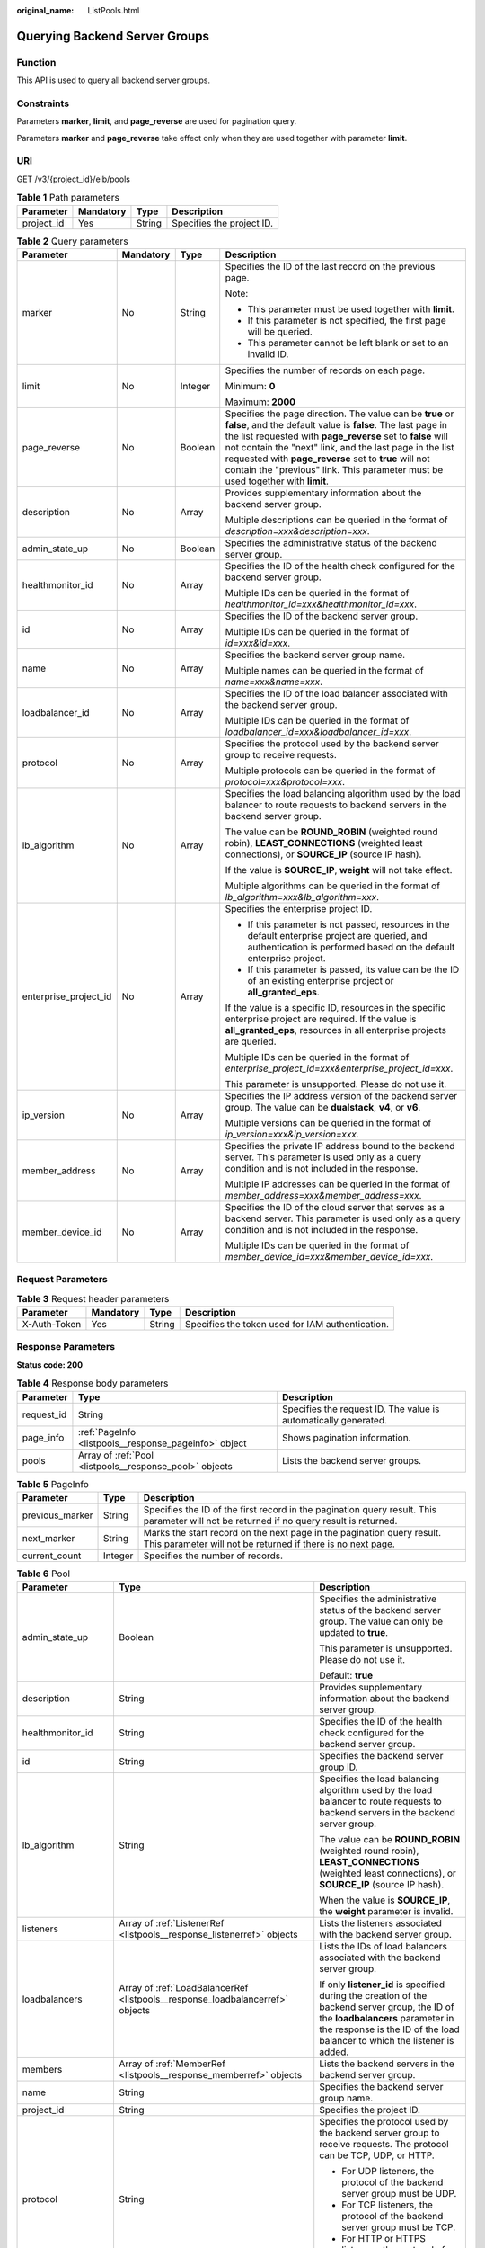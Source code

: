 :original_name: ListPools.html

.. _ListPools:

Querying Backend Server Groups
==============================

Function
--------

This API is used to query all backend server groups.

Constraints
-----------

Parameters **marker**, **limit**, and **page_reverse** are used for pagination query.

Parameters **marker** and **page_reverse** take effect only when they are used together with parameter **limit**.

URI
---

GET /v3/{project_id}/elb/pools

.. table:: **Table 1** Path parameters

   ========== ========= ====== =========================
   Parameter  Mandatory Type   Description
   ========== ========= ====== =========================
   project_id Yes       String Specifies the project ID.
   ========== ========= ====== =========================

.. table:: **Table 2** Query parameters

   +-----------------------+-----------------+-----------------+-------------------------------------------------------------------------------------------------------------------------------------------------------------------------------------------------------------------------------------------------------------------------------------------------------------------------------------------------------------------------------------------------+
   | Parameter             | Mandatory       | Type            | Description                                                                                                                                                                                                                                                                                                                                                                                     |
   +=======================+=================+=================+=================================================================================================================================================================================================================================================================================================================================================================================================+
   | marker                | No              | String          | Specifies the ID of the last record on the previous page.                                                                                                                                                                                                                                                                                                                                       |
   |                       |                 |                 |                                                                                                                                                                                                                                                                                                                                                                                                 |
   |                       |                 |                 | Note:                                                                                                                                                                                                                                                                                                                                                                                           |
   |                       |                 |                 |                                                                                                                                                                                                                                                                                                                                                                                                 |
   |                       |                 |                 | -  This parameter must be used together with **limit**.                                                                                                                                                                                                                                                                                                                                         |
   |                       |                 |                 |                                                                                                                                                                                                                                                                                                                                                                                                 |
   |                       |                 |                 | -  If this parameter is not specified, the first page will be queried.                                                                                                                                                                                                                                                                                                                          |
   |                       |                 |                 |                                                                                                                                                                                                                                                                                                                                                                                                 |
   |                       |                 |                 | -  This parameter cannot be left blank or set to an invalid ID.                                                                                                                                                                                                                                                                                                                                 |
   +-----------------------+-----------------+-----------------+-------------------------------------------------------------------------------------------------------------------------------------------------------------------------------------------------------------------------------------------------------------------------------------------------------------------------------------------------------------------------------------------------+
   | limit                 | No              | Integer         | Specifies the number of records on each page.                                                                                                                                                                                                                                                                                                                                                   |
   |                       |                 |                 |                                                                                                                                                                                                                                                                                                                                                                                                 |
   |                       |                 |                 | Minimum: **0**                                                                                                                                                                                                                                                                                                                                                                                  |
   |                       |                 |                 |                                                                                                                                                                                                                                                                                                                                                                                                 |
   |                       |                 |                 | Maximum: **2000**                                                                                                                                                                                                                                                                                                                                                                               |
   +-----------------------+-----------------+-----------------+-------------------------------------------------------------------------------------------------------------------------------------------------------------------------------------------------------------------------------------------------------------------------------------------------------------------------------------------------------------------------------------------------+
   | page_reverse          | No              | Boolean         | Specifies the page direction. The value can be **true** or **false**, and the default value is **false**. The last page in the list requested with **page_reverse** set to **false** will not contain the "next" link, and the last page in the list requested with **page_reverse** set to **true** will not contain the "previous" link. This parameter must be used together with **limit**. |
   +-----------------------+-----------------+-----------------+-------------------------------------------------------------------------------------------------------------------------------------------------------------------------------------------------------------------------------------------------------------------------------------------------------------------------------------------------------------------------------------------------+
   | description           | No              | Array           | Provides supplementary information about the backend server group.                                                                                                                                                                                                                                                                                                                              |
   |                       |                 |                 |                                                                                                                                                                                                                                                                                                                                                                                                 |
   |                       |                 |                 | Multiple descriptions can be queried in the format of *description=xxx&description=xxx*.                                                                                                                                                                                                                                                                                                        |
   +-----------------------+-----------------+-----------------+-------------------------------------------------------------------------------------------------------------------------------------------------------------------------------------------------------------------------------------------------------------------------------------------------------------------------------------------------------------------------------------------------+
   | admin_state_up        | No              | Boolean         | Specifies the administrative status of the backend server group.                                                                                                                                                                                                                                                                                                                                |
   +-----------------------+-----------------+-----------------+-------------------------------------------------------------------------------------------------------------------------------------------------------------------------------------------------------------------------------------------------------------------------------------------------------------------------------------------------------------------------------------------------+
   | healthmonitor_id      | No              | Array           | Specifies the ID of the health check configured for the backend server group.                                                                                                                                                                                                                                                                                                                   |
   |                       |                 |                 |                                                                                                                                                                                                                                                                                                                                                                                                 |
   |                       |                 |                 | Multiple IDs can be queried in the format of *healthmonitor_id=xxx&healthmonitor_id=xxx*.                                                                                                                                                                                                                                                                                                       |
   +-----------------------+-----------------+-----------------+-------------------------------------------------------------------------------------------------------------------------------------------------------------------------------------------------------------------------------------------------------------------------------------------------------------------------------------------------------------------------------------------------+
   | id                    | No              | Array           | Specifies the ID of the backend server group.                                                                                                                                                                                                                                                                                                                                                   |
   |                       |                 |                 |                                                                                                                                                                                                                                                                                                                                                                                                 |
   |                       |                 |                 | Multiple IDs can be queried in the format of *id=xxx&id=xxx*.                                                                                                                                                                                                                                                                                                                                   |
   +-----------------------+-----------------+-----------------+-------------------------------------------------------------------------------------------------------------------------------------------------------------------------------------------------------------------------------------------------------------------------------------------------------------------------------------------------------------------------------------------------+
   | name                  | No              | Array           | Specifies the backend server group name.                                                                                                                                                                                                                                                                                                                                                        |
   |                       |                 |                 |                                                                                                                                                                                                                                                                                                                                                                                                 |
   |                       |                 |                 | Multiple names can be queried in the format of *name=xxx&name=xxx*.                                                                                                                                                                                                                                                                                                                             |
   +-----------------------+-----------------+-----------------+-------------------------------------------------------------------------------------------------------------------------------------------------------------------------------------------------------------------------------------------------------------------------------------------------------------------------------------------------------------------------------------------------+
   | loadbalancer_id       | No              | Array           | Specifies the ID of the load balancer associated with the backend server group.                                                                                                                                                                                                                                                                                                                 |
   |                       |                 |                 |                                                                                                                                                                                                                                                                                                                                                                                                 |
   |                       |                 |                 | Multiple IDs can be queried in the format of *loadbalancer_id=xxx&loadbalancer_id=xxx*.                                                                                                                                                                                                                                                                                                         |
   +-----------------------+-----------------+-----------------+-------------------------------------------------------------------------------------------------------------------------------------------------------------------------------------------------------------------------------------------------------------------------------------------------------------------------------------------------------------------------------------------------+
   | protocol              | No              | Array           | Specifies the protocol used by the backend server group to receive requests.                                                                                                                                                                                                                                                                                                                    |
   |                       |                 |                 |                                                                                                                                                                                                                                                                                                                                                                                                 |
   |                       |                 |                 | Multiple protocols can be queried in the format of *protocol=xxx&protocol=xxx*.                                                                                                                                                                                                                                                                                                                 |
   +-----------------------+-----------------+-----------------+-------------------------------------------------------------------------------------------------------------------------------------------------------------------------------------------------------------------------------------------------------------------------------------------------------------------------------------------------------------------------------------------------+
   | lb_algorithm          | No              | Array           | Specifies the load balancing algorithm used by the load balancer to route requests to backend servers in the backend server group.                                                                                                                                                                                                                                                              |
   |                       |                 |                 |                                                                                                                                                                                                                                                                                                                                                                                                 |
   |                       |                 |                 | The value can be **ROUND_ROBIN** (weighted round robin), **LEAST_CONNECTIONS** (weighted least connections), or **SOURCE_IP** (source IP hash).                                                                                                                                                                                                                                                 |
   |                       |                 |                 |                                                                                                                                                                                                                                                                                                                                                                                                 |
   |                       |                 |                 | If the value is **SOURCE_IP**, **weight** will not take effect.                                                                                                                                                                                                                                                                                                                                 |
   |                       |                 |                 |                                                                                                                                                                                                                                                                                                                                                                                                 |
   |                       |                 |                 | Multiple algorithms can be queried in the format of *lb_algorithm=xxx&lb_algorithm=xxx*.                                                                                                                                                                                                                                                                                                        |
   +-----------------------+-----------------+-----------------+-------------------------------------------------------------------------------------------------------------------------------------------------------------------------------------------------------------------------------------------------------------------------------------------------------------------------------------------------------------------------------------------------+
   | enterprise_project_id | No              | Array           | Specifies the enterprise project ID.                                                                                                                                                                                                                                                                                                                                                            |
   |                       |                 |                 |                                                                                                                                                                                                                                                                                                                                                                                                 |
   |                       |                 |                 | -  If this parameter is not passed, resources in the default enterprise project are queried, and authentication is performed based on the default enterprise project.                                                                                                                                                                                                                           |
   |                       |                 |                 |                                                                                                                                                                                                                                                                                                                                                                                                 |
   |                       |                 |                 | -  If this parameter is passed, its value can be the ID of an existing enterprise project or **all_granted_eps**.                                                                                                                                                                                                                                                                               |
   |                       |                 |                 |                                                                                                                                                                                                                                                                                                                                                                                                 |
   |                       |                 |                 | If the value is a specific ID, resources in the specific enterprise project are required. If the value is **all_granted_eps**, resources in all enterprise projects are queried.                                                                                                                                                                                                                |
   |                       |                 |                 |                                                                                                                                                                                                                                                                                                                                                                                                 |
   |                       |                 |                 | Multiple IDs can be queried in the format of *enterprise_project_id=xxx&enterprise_project_id=xxx*.                                                                                                                                                                                                                                                                                             |
   |                       |                 |                 |                                                                                                                                                                                                                                                                                                                                                                                                 |
   |                       |                 |                 | This parameter is unsupported. Please do not use it.                                                                                                                                                                                                                                                                                                                                            |
   +-----------------------+-----------------+-----------------+-------------------------------------------------------------------------------------------------------------------------------------------------------------------------------------------------------------------------------------------------------------------------------------------------------------------------------------------------------------------------------------------------+
   | ip_version            | No              | Array           | Specifies the IP address version of the backend server group. The value can be **dualstack**, **v4**, or **v6**.                                                                                                                                                                                                                                                                                |
   |                       |                 |                 |                                                                                                                                                                                                                                                                                                                                                                                                 |
   |                       |                 |                 | Multiple versions can be queried in the format of *ip_version=xxx&ip_version=xxx*.                                                                                                                                                                                                                                                                                                              |
   +-----------------------+-----------------+-----------------+-------------------------------------------------------------------------------------------------------------------------------------------------------------------------------------------------------------------------------------------------------------------------------------------------------------------------------------------------------------------------------------------------+
   | member_address        | No              | Array           | Specifies the private IP address bound to the backend server. This parameter is used only as a query condition and is not included in the response.                                                                                                                                                                                                                                             |
   |                       |                 |                 |                                                                                                                                                                                                                                                                                                                                                                                                 |
   |                       |                 |                 | Multiple IP addresses can be queried in the format of *member_address=xxx&member_address=xxx*.                                                                                                                                                                                                                                                                                                  |
   +-----------------------+-----------------+-----------------+-------------------------------------------------------------------------------------------------------------------------------------------------------------------------------------------------------------------------------------------------------------------------------------------------------------------------------------------------------------------------------------------------+
   | member_device_id      | No              | Array           | Specifies the ID of the cloud server that serves as a backend server. This parameter is used only as a query condition and is not included in the response.                                                                                                                                                                                                                                     |
   |                       |                 |                 |                                                                                                                                                                                                                                                                                                                                                                                                 |
   |                       |                 |                 | Multiple IDs can be queried in the format of *member_device_id=xxx&member_device_id=xxx*.                                                                                                                                                                                                                                                                                                       |
   +-----------------------+-----------------+-----------------+-------------------------------------------------------------------------------------------------------------------------------------------------------------------------------------------------------------------------------------------------------------------------------------------------------------------------------------------------------------------------------------------------+

Request Parameters
------------------

.. table:: **Table 3** Request header parameters

   +--------------+-----------+--------+--------------------------------------------------+
   | Parameter    | Mandatory | Type   | Description                                      |
   +==============+===========+========+==================================================+
   | X-Auth-Token | Yes       | String | Specifies the token used for IAM authentication. |
   +--------------+-----------+--------+--------------------------------------------------+

Response Parameters
-------------------

**Status code: 200**

.. table:: **Table 4** Response body parameters

   +------------+---------------------------------------------------------+-----------------------------------------------------------------+
   | Parameter  | Type                                                    | Description                                                     |
   +============+=========================================================+=================================================================+
   | request_id | String                                                  | Specifies the request ID. The value is automatically generated. |
   +------------+---------------------------------------------------------+-----------------------------------------------------------------+
   | page_info  | :ref:`PageInfo <listpools__response_pageinfo>` object   | Shows pagination information.                                   |
   +------------+---------------------------------------------------------+-----------------------------------------------------------------+
   | pools      | Array of :ref:`Pool <listpools__response_pool>` objects | Lists the backend server groups.                                |
   +------------+---------------------------------------------------------+-----------------------------------------------------------------+

.. _listpools__response_pageinfo:

.. table:: **Table 5** PageInfo

   +-----------------+---------+------------------------------------------------------------------------------------------------------------------------------------------+
   | Parameter       | Type    | Description                                                                                                                              |
   +=================+=========+==========================================================================================================================================+
   | previous_marker | String  | Specifies the ID of the first record in the pagination query result. This parameter will not be returned if no query result is returned. |
   +-----------------+---------+------------------------------------------------------------------------------------------------------------------------------------------+
   | next_marker     | String  | Marks the start record on the next page in the pagination query result. This parameter will not be returned if there is no next page.    |
   +-----------------+---------+------------------------------------------------------------------------------------------------------------------------------------------+
   | current_count   | Integer | Specifies the number of records.                                                                                                         |
   +-----------------+---------+------------------------------------------------------------------------------------------------------------------------------------------+

.. _listpools__response_pool:

.. table:: **Table 6** Pool

   +-----------------------+-------------------------------------------------------------------------------+---------------------------------------------------------------------------------------------------------------------------------------------------------------------------------------------------------------------------------------------------------------------------------------------------+
   | Parameter             | Type                                                                          | Description                                                                                                                                                                                                                                                                                       |
   +=======================+===============================================================================+===================================================================================================================================================================================================================================================================================================+
   | admin_state_up        | Boolean                                                                       | Specifies the administrative status of the backend server group. The value can only be updated to **true**.                                                                                                                                                                                       |
   |                       |                                                                               |                                                                                                                                                                                                                                                                                                   |
   |                       |                                                                               | This parameter is unsupported. Please do not use it.                                                                                                                                                                                                                                              |
   |                       |                                                                               |                                                                                                                                                                                                                                                                                                   |
   |                       |                                                                               | Default: **true**                                                                                                                                                                                                                                                                                 |
   +-----------------------+-------------------------------------------------------------------------------+---------------------------------------------------------------------------------------------------------------------------------------------------------------------------------------------------------------------------------------------------------------------------------------------------+
   | description           | String                                                                        | Provides supplementary information about the backend server group.                                                                                                                                                                                                                                |
   +-----------------------+-------------------------------------------------------------------------------+---------------------------------------------------------------------------------------------------------------------------------------------------------------------------------------------------------------------------------------------------------------------------------------------------+
   | healthmonitor_id      | String                                                                        | Specifies the ID of the health check configured for the backend server group.                                                                                                                                                                                                                     |
   +-----------------------+-------------------------------------------------------------------------------+---------------------------------------------------------------------------------------------------------------------------------------------------------------------------------------------------------------------------------------------------------------------------------------------------+
   | id                    | String                                                                        | Specifies the backend server group ID.                                                                                                                                                                                                                                                            |
   +-----------------------+-------------------------------------------------------------------------------+---------------------------------------------------------------------------------------------------------------------------------------------------------------------------------------------------------------------------------------------------------------------------------------------------+
   | lb_algorithm          | String                                                                        | Specifies the load balancing algorithm used by the load balancer to route requests to backend servers in the backend server group.                                                                                                                                                                |
   |                       |                                                                               |                                                                                                                                                                                                                                                                                                   |
   |                       |                                                                               | The value can be **ROUND_ROBIN** (weighted round robin), **LEAST_CONNECTIONS** (weighted least connections), or **SOURCE_IP** (source IP hash).                                                                                                                                                   |
   |                       |                                                                               |                                                                                                                                                                                                                                                                                                   |
   |                       |                                                                               | When the value is **SOURCE_IP**, the **weight** parameter is invalid.                                                                                                                                                                                                                             |
   +-----------------------+-------------------------------------------------------------------------------+---------------------------------------------------------------------------------------------------------------------------------------------------------------------------------------------------------------------------------------------------------------------------------------------------+
   | listeners             | Array of :ref:`ListenerRef <listpools__response_listenerref>` objects         | Lists the listeners associated with the backend server group.                                                                                                                                                                                                                                     |
   +-----------------------+-------------------------------------------------------------------------------+---------------------------------------------------------------------------------------------------------------------------------------------------------------------------------------------------------------------------------------------------------------------------------------------------+
   | loadbalancers         | Array of :ref:`LoadBalancerRef <listpools__response_loadbalancerref>` objects | Lists the IDs of load balancers associated with the backend server group.                                                                                                                                                                                                                         |
   |                       |                                                                               |                                                                                                                                                                                                                                                                                                   |
   |                       |                                                                               | If only **listener_id** is specified during the creation of the backend server group, the ID of the **loadbalancers** parameter in the response is the ID of the load balancer to which the listener is added.                                                                                    |
   +-----------------------+-------------------------------------------------------------------------------+---------------------------------------------------------------------------------------------------------------------------------------------------------------------------------------------------------------------------------------------------------------------------------------------------+
   | members               | Array of :ref:`MemberRef <listpools__response_memberref>` objects             | Lists the backend servers in the backend server group.                                                                                                                                                                                                                                            |
   +-----------------------+-------------------------------------------------------------------------------+---------------------------------------------------------------------------------------------------------------------------------------------------------------------------------------------------------------------------------------------------------------------------------------------------+
   | name                  | String                                                                        | Specifies the backend server group name.                                                                                                                                                                                                                                                          |
   +-----------------------+-------------------------------------------------------------------------------+---------------------------------------------------------------------------------------------------------------------------------------------------------------------------------------------------------------------------------------------------------------------------------------------------+
   | project_id            | String                                                                        | Specifies the project ID.                                                                                                                                                                                                                                                                         |
   +-----------------------+-------------------------------------------------------------------------------+---------------------------------------------------------------------------------------------------------------------------------------------------------------------------------------------------------------------------------------------------------------------------------------------------+
   | protocol              | String                                                                        | Specifies the protocol used by the backend server group to receive requests. The protocol can be TCP, UDP, or HTTP.                                                                                                                                                                               |
   |                       |                                                                               |                                                                                                                                                                                                                                                                                                   |
   |                       |                                                                               | -  For UDP listeners, the protocol of the backend server group must be UDP.                                                                                                                                                                                                                       |
   |                       |                                                                               |                                                                                                                                                                                                                                                                                                   |
   |                       |                                                                               | -  For TCP listeners, the protocol of the backend server group must be TCP.                                                                                                                                                                                                                       |
   |                       |                                                                               |                                                                                                                                                                                                                                                                                                   |
   |                       |                                                                               | -  For HTTP or HTTPS listeners, the protocol of the backend server group must be HTTP.                                                                                                                                                                                                            |
   +-----------------------+-------------------------------------------------------------------------------+---------------------------------------------------------------------------------------------------------------------------------------------------------------------------------------------------------------------------------------------------------------------------------------------------+
   | session_persistence   | :ref:`SessionPersistence <listpools__response_sessionpersistence>` object     | Specifies the sticky session.                                                                                                                                                                                                                                                                     |
   +-----------------------+-------------------------------------------------------------------------------+---------------------------------------------------------------------------------------------------------------------------------------------------------------------------------------------------------------------------------------------------------------------------------------------------+
   | ip_version            | String                                                                        | Specifies the IP version supported by the backend server group.                                                                                                                                                                                                                                   |
   |                       |                                                                               |                                                                                                                                                                                                                                                                                                   |
   |                       |                                                                               | The value can be **dualstack**, **v4**, or **v6**. When the protocol of the backend server group is TCP or UDP, **ip_version** is set to **dualstack**, indicating that both IPv4 and IPv6 are supported. When the protocol of the backend server group is HTTP, **ip_version** is set to **v4**. |
   |                       |                                                                               |                                                                                                                                                                                                                                                                                                   |
   |                       |                                                                               | Default: **dualstack**                                                                                                                                                                                                                                                                            |
   +-----------------------+-------------------------------------------------------------------------------+---------------------------------------------------------------------------------------------------------------------------------------------------------------------------------------------------------------------------------------------------------------------------------------------------+
   | slow_start            | :ref:`SlowStart <listpools__response_slowstart>` object                       | Specifies whether to enable slow start. After you enable slow start, new backend servers added to the backend server group are warmed up, and the number of requests they can receive increases linearly during the configured slow start duration.                                               |
   |                       |                                                                               |                                                                                                                                                                                                                                                                                                   |
   |                       |                                                                               | This parameter can be used when the protocol of the backend server group is HTTP or HTTPS. An error will be returned if the protocol is not HTTP or HTTPS.                                                                                                                                        |
   |                       |                                                                               |                                                                                                                                                                                                                                                                                                   |
   |                       |                                                                               | This parameter is unsupported. Please do not use it.                                                                                                                                                                                                                                              |
   +-----------------------+-------------------------------------------------------------------------------+---------------------------------------------------------------------------------------------------------------------------------------------------------------------------------------------------------------------------------------------------------------------------------------------------+

.. _listpools__response_listenerref:

.. table:: **Table 7** ListenerRef

   ========= ====== ==========================
   Parameter Type   Description
   ========= ====== ==========================
   id        String Specifies the listener ID.
   ========= ====== ==========================

.. _listpools__response_loadbalancerref:

.. table:: **Table 8** LoadBalancerRef

   ========= ====== ===============================
   Parameter Type   Description
   ========= ====== ===============================
   id        String Specifies the load balancer ID.
   ========= ====== ===============================

.. _listpools__response_memberref:

.. table:: **Table 9** MemberRef

   ========= ====== ================================
   Parameter Type   Description
   ========= ====== ================================
   id        String Specifies the backend server ID.
   ========= ====== ================================

.. _listpools__response_sessionpersistence:

.. table:: **Table 10** SessionPersistence

   +-----------------------+-----------------------+-------------------------------------------------------------------------------------------------------------------------------------------------------------------------+
   | Parameter             | Type                  | Description                                                                                                                                                             |
   +=======================+=======================+=========================================================================================================================================================================+
   | cookie_name           | String                | Specifies the cookie name.                                                                                                                                              |
   |                       |                       |                                                                                                                                                                         |
   |                       |                       | This parameter is unsupported. Please do not use it.                                                                                                                    |
   |                       |                       |                                                                                                                                                                         |
   |                       |                       | Minimum: **0**                                                                                                                                                          |
   |                       |                       |                                                                                                                                                                         |
   |                       |                       | Maximum: **1024**                                                                                                                                                       |
   +-----------------------+-----------------------+-------------------------------------------------------------------------------------------------------------------------------------------------------------------------+
   | type                  | String                | Specifies the sticky session type. The value can be **SOURCE_IP**, **HTTP_COOKIE**, or **APP_COOKIE**.                                                                  |
   |                       |                       |                                                                                                                                                                         |
   |                       |                       | -  If the protocol of the backend server group is TCP or UDP, only **SOURCE_IP** takes effect. If the value is not **SOURCE_IP**, sticky sessions will not take effect. |
   |                       |                       |                                                                                                                                                                         |
   |                       |                       | -  If the protocol of the backend server group is HTTP or HTTPS, the value can only be **HTTP_COOKIE**.                                                                 |
   |                       |                       |                                                                                                                                                                         |
   |                       |                       | APP_COOKIE is unsupported. Please do not use it.                                                                                                                        |
   +-----------------------+-----------------------+-------------------------------------------------------------------------------------------------------------------------------------------------------------------------+
   | persistence_timeout   | Integer               | Specifies the stickiness duration, in minutes.                                                                                                                          |
   |                       |                       |                                                                                                                                                                         |
   |                       |                       | -  If the protocol of the backend server group is TCP or UDP, the value ranges from **1** to **60**, and the default value is **1**.                                    |
   |                       |                       |                                                                                                                                                                         |
   |                       |                       | -  If the protocol of the backend server group is HTTP or HTTPS, the value ranges from **1** to **1440**, and the default value is **1440**.                            |
   +-----------------------+-----------------------+-------------------------------------------------------------------------------------------------------------------------------------------------------------------------+

.. _listpools__response_slowstart:

.. table:: **Table 11** SlowStart

   +-----------------------+-----------------------+------------------------------------------------------------------------------------------------------+
   | Parameter             | Type                  | Description                                                                                          |
   +=======================+=======================+======================================================================================================+
   | enable                | Boolean               | Specifies whether to enable slow start.                                                              |
   |                       |                       |                                                                                                      |
   |                       |                       | **true** indicates that this function is enabled, and **false** indicates this function is disabled. |
   |                       |                       |                                                                                                      |
   |                       |                       | Default: **false**                                                                                   |
   +-----------------------+-----------------------+------------------------------------------------------------------------------------------------------+
   | duration              | Integer               | Specifies the slow start duration, in seconds.                                                       |
   |                       |                       |                                                                                                      |
   |                       |                       | The value ranges from **30** to **1200**, and the default value is **30**.                           |
   |                       |                       |                                                                                                      |
   |                       |                       | Minimum: **30**                                                                                      |
   |                       |                       |                                                                                                      |
   |                       |                       | Maximum: **1200**                                                                                    |
   |                       |                       |                                                                                                      |
   |                       |                       | Default: **30**                                                                                      |
   +-----------------------+-----------------------+------------------------------------------------------------------------------------------------------+

Example Requests
----------------

.. code-block:: text

   GET https://{elb_endpoint}/v3/{project_id}/elb/pools?limit=2

Example Responses
-----------------

**Status code: 200**

Successful request.

.. code-block::

   {
     "pools" : [ {
       "lb_algorithm" : "ROUND_ROBIN",
       "protocol" : "HTTP",
       "description" : "",
       "admin_state_up" : true,
       "loadbalancers" : [ {
         "id" : "309a0f61-0b62-45f2-97d1-742f3434338e"
       } ],
       "project_id" : "99a3fff0d03c428eac3678da6a7d0f24",
       "session_persistence" : {
         "cookie_name" : "my_cookie",
         "type" : "HTTP_COOKIE",
         "persistence_timeout" : 1
       },
       "healthmonitor_id" : "",
       "listeners" : [ ],
       "members" : [ ],
       "id" : "73bd4fe0-ffbb-4b56-aab4-4f26ddf7a103",
       "name" : "",
       "ip_version" : "v4"
     }, {
       "lb_algorithm" : "SOURCE_IP",
       "protocol" : "TCP",
       "description" : "",
       "admin_state_up" : true,
       "loadbalancers" : [ {
         "id" : "d9763e59-64b7-4e93-aec7-0ff7881ef9bc"
       } ],
       "project_id" : "99a3fff0d03c428eac3678da6a7d0f24",
       "session_persistence" : {
         "cookie_name" : "",
         "type" : "SOURCE_IP",
         "persistence_timeout" : 1
       },
       "healthmonitor_id" : "",
       "listeners" : [ {
         "id" : "8d21db6f-b475-429e-a9cb-90439b0413b2"
       } ],
       "members" : [ ],
       "id" : "74db02d1-5711-4c77-b383-a450e2b93142",
       "name" : "pool_tcp_001",
       "ip_version" : "dualstack"
     } ],
     "page_info" : {
       "next_marker" : "74db02d1-5711-4c77-b383-a450e2b93142",
       "previous_marker" : "73bd4fe0-ffbb-4b56-aab4-4f26ddf7a103",
       "current_count" : 2
     },
     "request_id" : "a1a7e852-1928-48f7-bbc9-ca8469898713"
   }

Status Codes
------------

=========== ===================
Status Code Description
=========== ===================
200         Successful request.
=========== ===================

Error Codes
-----------

See :ref:`Error Codes <errorcode>`.
